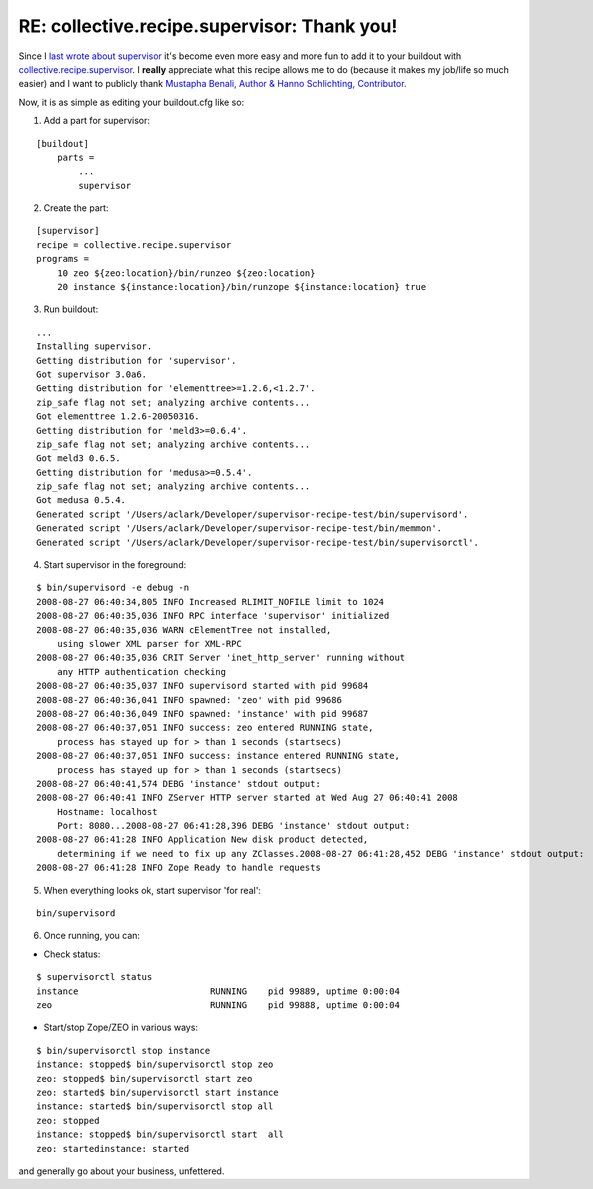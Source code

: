 RE: collective.recipe.supervisor: Thank you!
============================================

.. post:: 2008/08/10
   :tags: plone, python
   :category: python
   :author: me
   :location: DC
   :language: en

Since I `last wrote about supervisor`_ it's become even more easy and more fun to add it to your buildout with `collective.recipe.supervisor`_. I **really** appreciate what this recipe allows me to do (because it makes my job/life so much easier) and I want to publicly thank `Mustapha Benali, Author & Hanno Schlichting, Contributor`_.

Now, it is as simple as editing your buildout.cfg like so:

1. Add a part for supervisor:

::

    [buildout]
        parts =
            ...
            supervisor

2. Create the part:

::

    [supervisor]
    recipe = collective.recipe.supervisor
    programs =
        10 zeo ${zeo:location}/bin/runzeo ${zeo:location}
        20 instance ${instance:location}/bin/runzope ${instance:location} true

3. Run buildout:

::

    ...
    Installing supervisor.
    Getting distribution for 'supervisor'.
    Got supervisor 3.0a6.
    Getting distribution for 'elementtree>=1.2.6,<1.2.7'.
    zip_safe flag not set; analyzing archive contents...
    Got elementtree 1.2.6-20050316.
    Getting distribution for 'meld3>=0.6.4'.
    zip_safe flag not set; analyzing archive contents...
    Got meld3 0.6.5.
    Getting distribution for 'medusa>=0.5.4'.
    zip_safe flag not set; analyzing archive contents...
    Got medusa 0.5.4.
    Generated script '/Users/aclark/Developer/supervisor-recipe-test/bin/supervisord'.
    Generated script '/Users/aclark/Developer/supervisor-recipe-test/bin/memmon'.
    Generated script '/Users/aclark/Developer/supervisor-recipe-test/bin/supervisorctl'.

4. Start supervisor in the foreground:

::

    $ bin/supervisord -e debug -n
    2008-08-27 06:40:34,805 INFO Increased RLIMIT_NOFILE limit to 1024
    2008-08-27 06:40:35,036 INFO RPC interface 'supervisor' initialized
    2008-08-27 06:40:35,036 WARN cElementTree not installed,
        using slower XML parser for XML-RPC
    2008-08-27 06:40:35,036 CRIT Server 'inet_http_server' running without
        any HTTP authentication checking
    2008-08-27 06:40:35,037 INFO supervisord started with pid 99684
    2008-08-27 06:40:36,041 INFO spawned: 'zeo' with pid 99686
    2008-08-27 06:40:36,049 INFO spawned: 'instance' with pid 99687
    2008-08-27 06:40:37,051 INFO success: zeo entered RUNNING state,
        process has stayed up for > than 1 seconds (startsecs)
    2008-08-27 06:40:37,051 INFO success: instance entered RUNNING state,
        process has stayed up for > than 1 seconds (startsecs)
    2008-08-27 06:40:41,574 DEBG 'instance' stdout output:
    2008-08-27 06:40:41 INFO ZServer HTTP server started at Wed Aug 27 06:40:41 2008
        Hostname: localhost
        Port: 8080...2008-08-27 06:41:28,396 DEBG 'instance' stdout output:
    2008-08-27 06:41:28 INFO Application New disk product detected,
        determining if we need to fix up any ZClasses.2008-08-27 06:41:28,452 DEBG 'instance' stdout output:
    2008-08-27 06:41:28 INFO Zope Ready to handle requests

5. When everything looks ok, start supervisor 'for real':

::

    bin/supervisord

6. Once running, you can:

-  Check status:

::

    $ supervisorctl status
    instance                         RUNNING    pid 99889, uptime 0:00:04
    zeo                              RUNNING    pid 99888, uptime 0:00:04

-  Start/stop Zope/ZEO in various ways:

::

    $ bin/supervisorctl stop instance
    instance: stopped$ bin/supervisorctl stop zeo
    zeo: stopped$ bin/supervisorctl start zeo
    zeo: started$ bin/supervisorctl start instance
    instance: started$ bin/supervisorctl stop all
    zeo: stopped
    instance: stopped$ bin/supervisorctl start  all
    zeo: startedinstance: started

and generally go about your business, unfettered.

.. _last wrote about supervisor: /Members/aclark/supervisor-rocks/
.. _collective.recipe.supervisor: http://pypi.python.org/pypi/collective.recipe.supervisor/0.4
.. _Mustapha Benali, Author & Hanno Schlichting, Contributor: http://pypi.python.org/pypi/collective.recipe.supervisor/0.4#contributors

